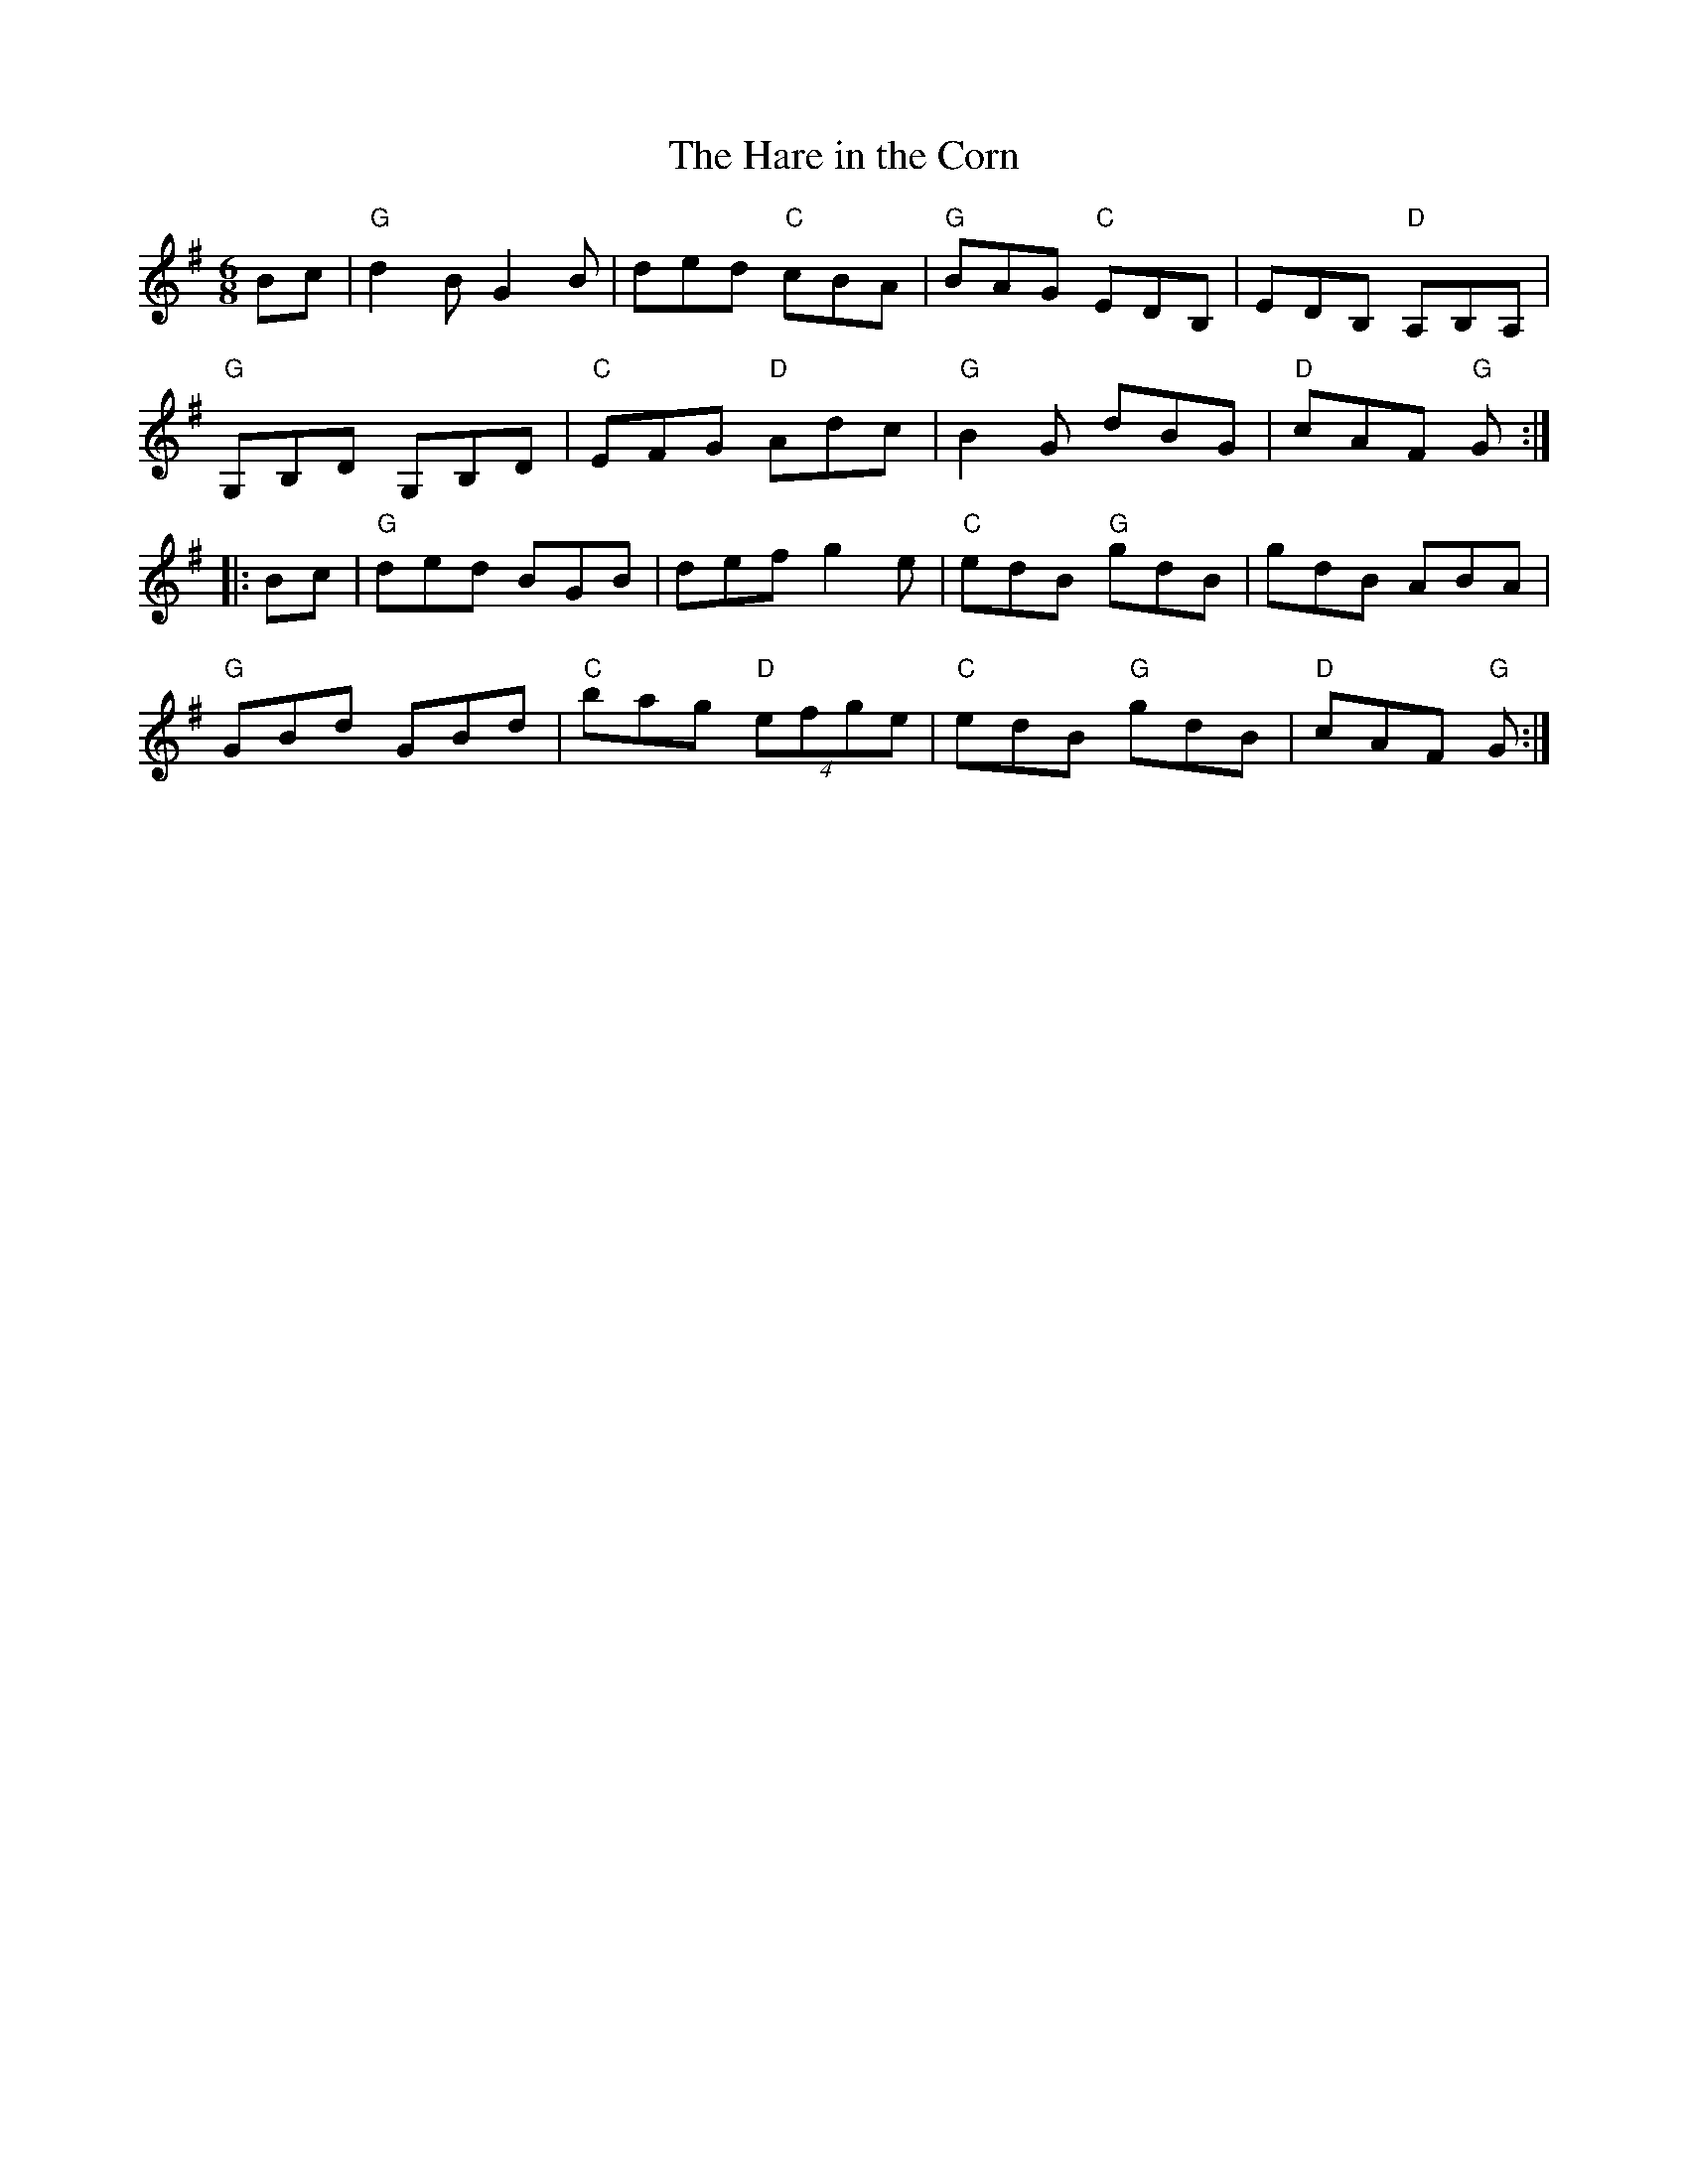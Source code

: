 X:1
T: Hare in the Corn, The
I:
M: 6/8
R: jig
K: G
Bc| "G"d2B G2B| ded "C"cBA| "G"BAG "C"EDB,| EDB, "D"A,B,A,|
    "G"G,B,D G,B,D| "C"EFG "D"Adc| "G"B2G dBG| "D"cAF "G"G:|
|:Bc| "G"ded BGB| def g2e| "C"edB "G"gdB| gdB ABA|
    "G"GBd GBd| "C"bag "D"(4efge| "C"edB "G"gdB| "D"cAF "G"G:|
%
